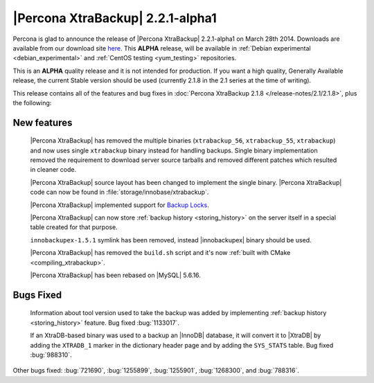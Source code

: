 =======================================
 |Percona XtraBackup| 2.2.1-alpha1
=======================================

Percona is glad to announce the release of |Percona XtraBackup| 2.2.1-alpha1 on March 28th 2014. Downloads are available from our download site `here <http://www.percona.com/downloads/XtraBackup/2.2.1/>`_. This **ALPHA** release, will be available in :ref:`Debian experimental <debian_experimental>` and :ref:`CentOS testing <yum_testing>` repositories. 

This is an **ALPHA** quality release and it is not intended for production. If you want a high quality, Generally Available release, the current Stable version should be used (currently 2.1.8 in the 2.1 series at the time of writing).

This release contains all of the features and bug fixes in :doc:`Percona XtraBackup 2.1.8 </release-notes/2.1/2.1.8>`, plus the following:

New features
------------

 |Percona XtraBackup| has removed the multiple binaries (``xtrabackup_56``, ``xtrabackup_55``, ``xtrabackup``) and now uses single ``xtrabackup`` binary instead for handling backups. Single binary implementation removed the requirement to download server source tarballs and removed different patches which resulted in cleaner code.
 
 |Percona XtraBackup| source layout has been changed to implement the single binary. |Percona XtraBackup| code can now be found in :file:`storage/innobase/xtrabackup`.

 |Percona XtraBackup| implemented support for `Backup Locks <http://www.percona.com/doc/percona-server/5.6/management/backup_locks.html#backup-locks>`_.

 |Percona XtraBackup| can now store :ref:`backup history <storing_history>` on the server itself in a special table created for that purpose. 

 ``innobackupex-1.5.1`` symlink has been removed, instead |innobackupex| binary should be used.

 |Percona XtraBackup| has removed the ``build.sh`` script and it's now :ref:`built with CMake <compiling_xtrabackup>`. 

 |Percona XtraBackup| has been rebased on |MySQL| 5.6.16.

Bugs Fixed
----------

 Information about tool version used to take the backup was added by implementing :ref:`backup history <storing_history>` feature. Bug fixed :bug:`1133017`.
 
 If an XtraDB-based binary was used to a backup an |InnoDB| database, it will convert it to |XtraDB| by adding the ``XTRADB_1`` marker in the dictionary header page and by adding the ``SYS_STATS`` table. Bug fixed :bug:`988310`.
 
Other bugs fixed: :bug:`721690`, :bug:`1255899`, :bug:`1255901`, :bug:`1268300`, and :bug:`788316`.
